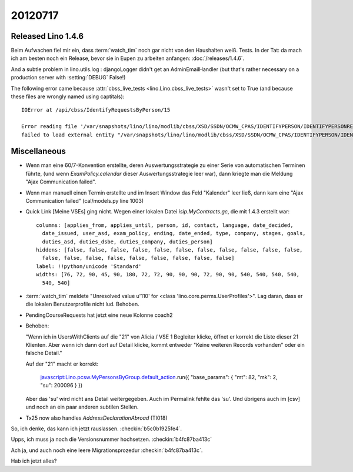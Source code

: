 20120717
========

Released Lino 1.4.6
-------------------

Beim Aufwachen fiel mir ein, dass :term:`watch_tim` 
noch gar nicht von den Haushalten weiß. Tests. In der Tat: 
da mach ich am besten noch ein Release, bevor sie in Eupen 
zu arbeiten anfangen: :doc:`/releases/1.4.6`.

And a subtle problem in lino.utils.log : 
djangoLogger didn't get an AdminEmailHandler
(but that's rather necessary on a production server with :setting:`DEBUG` False!)

The following error came because :attr:`cbss_live_tests <lino.Lino.cbss_live_tests>` 
wasn't set to True (and because these files are wrongly named using captitals)::

  IOError at /api/cbss/IdentifyRequestsByPerson/15

  Error reading file '/var/snapshots/lino/lino/modlib/cbss/XSD/SSDN/OCMW_CPAS/IDENTIFYPERSON/IDENTIFYPERSONREQUEST.XSD': 
  failed to load external entity "/var/snapshots/lino/lino/modlib/cbss/XSD/SSDN/OCMW_CPAS/IDENTIFYPERSON/IDENTIFYPERSONREQUEST.XSD"



Miscellaneous
-------------

- Wenn man eine 60/7-Konvention erstellte, 
  deren Auswertungsstrategie zu einer Serie von automatischen Terminen führte,
  (und wenn `ExamPolicy.calendar` dieser Auswertungsstrategie leer war),
  dann kriegte man die Meldung "Ajax Communication failed".

- Wenn man manuell einen Termin erstellte und im Insert Window das Feld "Kalender" 
  leer ließ, dann kam eine "Ajax Communication failed" (cal/models.py line 1003)
  
- Quick Link [Meine VSEs] ging nicht. 
  Wegen einer lokalen Datei `isip.MyContracts.gc`, 
  die mit 1.4.3 erstellt war::

    columns: [applies_from, applies_until, person, id, contact, language, date_decided,
      date_issued, user_asd, exam_policy, ending, date_ended, type, company, stages, goals,
      duties_asd, duties_dsbe, duties_company, duties_person]
    hiddens: [false, false, false, false, false, false, false, false, false, false, false,
      false, false, false, false, false, false, false, false, false]
    label: !!python/unicode 'Standard'
    widths: [76, 72, 90, 45, 90, 180, 72, 72, 90, 90, 90, 72, 90, 90, 540, 540, 540, 540,
      540, 540]
      
- :term:`watch_tim` meldete "Unresolved value u'110' for <class 'lino.core.perms.UserProfiles'>".
  Lag daran, dass er die lokalen Benutzerprofile nicht lud. 
  Behoben.

- PendingCourseRequests hat jetzt eine neue Kolonne coach2

- Behoben:

  "Wenn ich in UsersWithClients auf die "21" von Alicia / VSE 1 Begleiter klicke, 
  öffnet er korrekt die Liste dieser 21 Klienten.
  Aber wenn ich dann dort auf Detail klicke, kommt entweder 
  "Keine weiteren Records vorhanden" 
  oder ein falsche Detail."

  
  Auf der "21" macht er korrekt:

    javascript:Lino.pcsw.MyPersonsByGroup.default_action.run({
    "base_params": { "mt": 82, "mk": 2, "su": 200096 } })

  Aber das 'su' wird nicht ans Detail weitergegeben. 
  Auch im Permalink fehlte das 'su'.
  Und übrigens auch im [csv] und noch an ein paar anderen 
  subtilen Stellen.

- Tx25 now also handles `AddressDeclarationAbroad` (TI018)

So, ich denke, das kann ich jetzt rauslassen. 
:checkin:`b5c0b1925fe4`.

Upps, ich muss ja noch die Versionsnummer hochsetzen. 
:checkin:`b4fc87ba413c`

Ach ja, und auch noch eine leere Migrationsprozedur
:checkin:`b4fc87ba413c`.

Hab ich jetzt alles?
